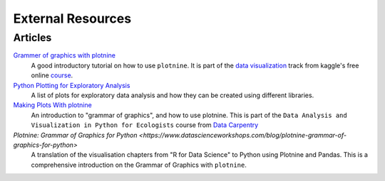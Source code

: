 External Resources
==================

Articles
--------

`Grammer of graphics with plotnine <https://www.kaggle.com/residentmario/grammer-of-graphics-with-plotnine-optional/>`_
    A good introductory tutorial on how to use ``plotnine``. It is part
    of the `data visualization <https://www.kaggle.com/learn/data-visualisation>`_
    track from kaggle's free online `course <https://www.kaggle.com/learn/overview>`_.

`Python Plotting for Exploratory Analysis <http://pythonplot.com/>`_
    A list of plots for exploratory data analysis and how they can be
    created using different libraries.

`Making Plots With plotnine <https://datacarpentry.org/python-ecology-lesson/07-visualization-ggplot-python/index.html>`_
    An introduction to "grammar of graphics", and how to use plotnine. This is part
    of the ``Data Analysis and Visualization in Python for Ecologists`` course from
    `Data Carpentry <https://datacarpentry.org/python-ecology-lesson/>`_

`Plotnine: Grammar of Graphics for Python <https://www.datascienceworkshops.com/blog/plotnine-grammar-of-graphics-for-python>`
    A translation of the visualisation chapters from "R for Data Science" to Python using Plotnine and Pandas.
    This is a comprehensive introduction on the Grammar of Graphics with ``plotnine``.
